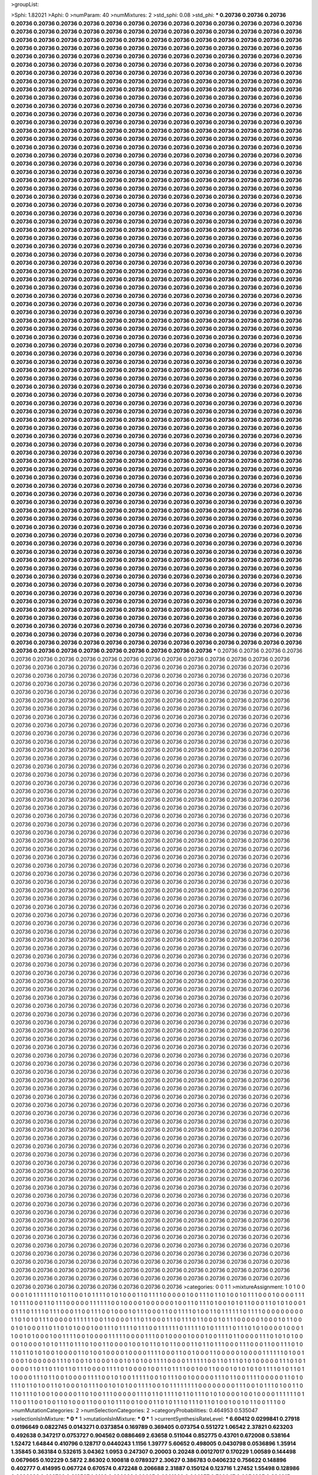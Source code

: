 >groupList:

>Sphi:
1.82021
>Aphi:
0
>numParam:
40
>numMixtures:
2
>std_sphi:
0.08
>std_phi:
***
0.20736 0.20736 0.20736 0.20736 0.20736 0.20736 0.20736 0.20736 0.20736 0.20736
0.20736 0.20736 0.20736 0.20736 0.20736 0.20736 0.20736 0.20736 0.20736 0.20736
0.20736 0.20736 0.20736 0.20736 0.20736 0.20736 0.20736 0.20736 0.20736 0.20736
0.20736 0.20736 0.20736 0.20736 0.20736 0.20736 0.20736 0.20736 0.20736 0.20736
0.20736 0.20736 0.20736 0.20736 0.20736 0.20736 0.20736 0.20736 0.20736 0.20736
0.20736 0.20736 0.20736 0.20736 0.20736 0.20736 0.20736 0.20736 0.20736 0.20736
0.20736 0.20736 0.20736 0.20736 0.20736 0.20736 0.20736 0.20736 0.20736 0.20736
0.20736 0.20736 0.20736 0.20736 0.20736 0.20736 0.20736 0.20736 0.20736 0.20736
0.20736 0.20736 0.20736 0.20736 0.20736 0.20736 0.20736 0.20736 0.20736 0.20736
0.20736 0.20736 0.20736 0.20736 0.20736 0.20736 0.20736 0.20736 0.20736 0.20736
0.20736 0.20736 0.20736 0.20736 0.20736 0.20736 0.20736 0.20736 0.20736 0.20736
0.20736 0.20736 0.20736 0.20736 0.20736 0.20736 0.20736 0.20736 0.20736 0.20736
0.20736 0.20736 0.20736 0.20736 0.20736 0.20736 0.20736 0.20736 0.20736 0.20736
0.20736 0.20736 0.20736 0.20736 0.20736 0.20736 0.20736 0.20736 0.20736 0.20736
0.20736 0.20736 0.20736 0.20736 0.20736 0.20736 0.20736 0.20736 0.20736 0.20736
0.20736 0.20736 0.20736 0.20736 0.20736 0.20736 0.20736 0.20736 0.20736 0.20736
0.20736 0.20736 0.20736 0.20736 0.20736 0.20736 0.20736 0.20736 0.20736 0.20736
0.20736 0.20736 0.20736 0.20736 0.20736 0.20736 0.20736 0.20736 0.20736 0.20736
0.20736 0.20736 0.20736 0.20736 0.20736 0.20736 0.20736 0.20736 0.20736 0.20736
0.20736 0.20736 0.20736 0.20736 0.20736 0.20736 0.20736 0.20736 0.20736 0.20736
0.20736 0.20736 0.20736 0.20736 0.20736 0.20736 0.20736 0.20736 0.20736 0.20736
0.20736 0.20736 0.20736 0.20736 0.20736 0.20736 0.20736 0.20736 0.20736 0.20736
0.20736 0.20736 0.20736 0.20736 0.20736 0.20736 0.20736 0.20736 0.20736 0.20736
0.20736 0.20736 0.20736 0.20736 0.20736 0.20736 0.20736 0.20736 0.20736 0.20736
0.20736 0.20736 0.20736 0.20736 0.20736 0.20736 0.20736 0.20736 0.20736 0.20736
0.20736 0.20736 0.20736 0.20736 0.20736 0.20736 0.20736 0.20736 0.20736 0.20736
0.20736 0.20736 0.20736 0.20736 0.20736 0.20736 0.20736 0.20736 0.20736 0.20736
0.20736 0.20736 0.20736 0.20736 0.20736 0.20736 0.20736 0.20736 0.20736 0.20736
0.20736 0.20736 0.20736 0.20736 0.20736 0.20736 0.20736 0.20736 0.20736 0.20736
0.20736 0.20736 0.20736 0.20736 0.20736 0.20736 0.20736 0.20736 0.20736 0.20736
0.20736 0.20736 0.20736 0.20736 0.20736 0.20736 0.20736 0.20736 0.20736 0.20736
0.20736 0.20736 0.20736 0.20736 0.20736 0.20736 0.20736 0.20736 0.20736 0.20736
0.20736 0.20736 0.20736 0.20736 0.20736 0.20736 0.20736 0.20736 0.20736 0.20736
0.20736 0.20736 0.20736 0.20736 0.20736 0.20736 0.20736 0.20736 0.20736 0.20736
0.20736 0.20736 0.20736 0.20736 0.20736 0.20736 0.20736 0.20736 0.20736 0.20736
0.20736 0.20736 0.20736 0.20736 0.20736 0.20736 0.20736 0.20736 0.20736 0.20736
0.20736 0.20736 0.20736 0.20736 0.20736 0.20736 0.20736 0.20736 0.20736 0.20736
0.20736 0.20736 0.20736 0.20736 0.20736 0.20736 0.20736 0.20736 0.20736 0.20736
0.20736 0.20736 0.20736 0.20736 0.20736 0.20736 0.20736 0.20736 0.20736 0.20736
0.20736 0.20736 0.20736 0.20736 0.20736 0.20736 0.20736 0.20736 0.20736 0.20736
0.20736 0.20736 0.20736 0.20736 0.20736 0.20736 0.20736 0.20736 0.20736 0.20736
0.20736 0.20736 0.20736 0.20736 0.20736 0.20736 0.20736 0.20736 0.20736 0.20736
0.20736 0.20736 0.20736 0.20736 0.20736 0.20736 0.20736 0.20736 0.20736 0.20736
0.20736 0.20736 0.20736 0.20736 0.20736 0.20736 0.20736 0.20736 0.20736 0.20736
0.20736 0.20736 0.20736 0.20736 0.20736 0.20736 0.20736 0.20736 0.20736 0.20736
0.20736 0.20736 0.20736 0.20736 0.20736 0.20736 0.20736 0.20736 0.20736 0.20736
0.20736 0.20736 0.20736 0.20736 0.20736 0.20736 0.20736 0.20736 0.20736 0.20736
0.20736 0.20736 0.20736 0.20736 0.20736 0.20736 0.20736 0.20736 0.20736 0.20736
0.20736 0.20736 0.20736 0.20736 0.20736 0.20736 0.20736 0.20736 0.20736 0.20736
0.20736 0.20736 0.20736 0.20736 0.20736 0.20736 0.20736 0.20736 0.20736 0.20736
0.20736 0.20736 0.20736 0.20736 0.20736 0.20736 0.20736 0.20736 0.20736 0.20736
0.20736 0.20736 0.20736 0.20736 0.20736 0.20736 0.20736 0.20736 0.20736 0.20736
0.20736 0.20736 0.20736 0.20736 0.20736 0.20736 0.20736 0.20736 0.20736 0.20736
0.20736 0.20736 0.20736 0.20736 0.20736 0.20736 0.20736 0.20736 0.20736 0.20736
0.20736 0.20736 0.20736 0.20736 0.20736 0.20736 0.20736 0.20736 0.20736 0.20736
0.20736 0.20736 0.20736 0.20736 0.20736 0.20736 0.20736 0.20736 0.20736 0.20736
0.20736 0.20736 0.20736 0.20736 0.20736 0.20736 0.20736 0.20736 0.20736 0.20736
0.20736 0.20736 0.20736 0.20736 0.20736 0.20736 0.20736 0.20736 0.20736 0.20736
0.20736 0.20736 0.20736 0.20736 0.20736 0.20736 0.20736 0.20736 0.20736 0.20736
0.20736 0.20736 0.20736 0.20736 0.20736 0.20736 0.20736 0.20736 0.20736 0.20736
0.20736 0.20736 0.20736 0.20736 0.20736 0.20736 0.20736 0.20736 0.20736 0.20736
0.20736 0.20736 0.20736 0.20736 0.20736 0.20736 0.20736 0.20736 0.20736 0.20736
0.20736 0.20736 0.20736 0.20736 0.20736 0.20736 0.20736 0.20736 0.20736 0.20736
0.20736 0.20736 0.20736 0.20736 0.20736 0.20736 0.20736 0.20736 0.20736 0.20736
0.20736 0.20736 0.20736 0.20736 0.20736 0.20736 0.20736 0.20736 0.20736 0.20736
0.20736 0.20736 0.20736 0.20736 0.20736 0.20736 0.20736 0.20736 0.20736 0.20736
0.20736 0.20736 0.20736 0.20736 0.20736 0.20736 0.20736 0.20736 0.20736 0.20736
0.20736 0.20736 0.20736 0.20736 0.20736 0.20736 0.20736 0.20736 0.20736 0.20736
0.20736 0.20736 0.20736 0.20736 0.20736 0.20736 0.20736 0.20736 0.20736 0.20736
0.20736 0.20736 0.20736 0.20736 0.20736 0.20736 0.20736 0.20736 0.20736 0.20736
0.20736 0.20736 0.20736 0.20736 0.20736 0.20736 0.20736 0.20736 0.20736 0.20736
0.20736 0.20736 0.20736 0.20736 0.20736 0.20736 0.20736 0.20736 0.20736 0.20736
0.20736 0.20736 0.20736 0.20736 0.20736 0.20736 0.20736 0.20736 0.20736 0.20736
0.20736 0.20736 0.20736 0.20736 0.20736 0.20736 0.20736 0.20736 0.20736 0.20736
0.20736 0.20736 0.20736 0.20736 0.20736 0.20736 0.20736 0.20736 0.20736 0.20736
0.20736 0.20736 0.20736 0.20736 0.20736 0.20736 0.20736 0.20736 0.20736 0.20736
0.20736 0.20736 0.20736 0.20736 0.20736 0.20736 0.20736 0.20736 0.20736 0.20736
0.20736 0.20736 0.20736 0.20736 0.20736 0.20736 0.20736 0.20736 0.20736 0.20736
0.20736 0.20736 0.20736 0.20736 0.20736 0.20736 0.20736 0.20736 0.20736 0.20736
0.20736 0.20736 0.20736 0.20736 0.20736 0.20736 0.20736 0.20736 0.20736 0.20736
0.20736 0.20736 0.20736 0.20736 0.20736 0.20736 0.20736 0.20736 0.20736 0.20736
0.20736 0.20736 0.20736 0.20736 0.20736 0.20736 0.20736 0.20736 0.20736 0.20736
0.20736 0.20736 0.20736 0.20736 0.20736 0.20736 0.20736 0.20736 0.20736 0.20736
0.20736 0.20736 0.20736 0.20736 0.20736 0.20736 0.20736 0.20736 0.20736 0.20736
0.20736 0.20736 0.20736 0.20736 0.20736 0.20736 0.20736 0.20736 0.20736 0.20736
0.20736 0.20736 0.20736 0.20736 0.20736 0.20736 0.20736 0.20736 0.20736 0.20736
0.20736 0.20736 0.20736 0.20736 0.20736 0.20736 0.20736 0.20736 0.20736 0.20736
0.20736 0.20736 0.20736 0.20736 0.20736 0.20736 0.20736 0.20736 0.20736 0.20736
0.20736 0.20736 0.20736 0.20736 0.20736 0.20736 0.20736 0.20736 0.20736 0.20736
0.20736 0.20736 0.20736 0.20736 0.20736 0.20736 0.20736 0.20736 0.20736 0.20736
0.20736 0.20736 0.20736 0.20736 0.20736 0.20736 0.20736 0.20736 0.20736 0.20736
0.20736 0.20736 0.20736 0.20736 0.20736 0.20736 0.20736 0.20736 0.20736 0.20736
0.20736 0.20736 0.20736 0.20736 0.20736 0.20736 0.20736 0.20736 0.20736 0.20736
0.20736 0.20736 0.20736 0.20736 0.20736 0.20736 0.20736 0.20736 0.20736 0.20736
0.20736 0.20736 0.20736 0.20736 0.20736 0.20736 0.20736 0.20736 0.20736 0.20736
0.20736 0.20736 0.20736 0.20736 0.20736 0.20736 0.20736 0.20736 0.20736 0.20736
0.20736 0.20736 0.20736 0.20736 0.20736 0.20736 0.20736 0.20736 0.20736 0.20736
0.20736 0.20736 0.20736 0.20736 0.20736 0.20736 0.20736 0.20736 0.20736 0.20736
0.20736 0.20736 0.20736 0.20736 0.20736 0.20736 0.20736 0.20736 0.20736 0.20736
0.20736 0.20736 0.20736 0.20736 0.20736 0.20736 0.20736 0.20736 0.20736 0.20736
***
0.20736 0.20736 0.20736 0.20736 0.20736 0.20736 0.20736 0.20736 0.20736 0.20736
0.20736 0.20736 0.20736 0.20736 0.20736 0.20736 0.20736 0.20736 0.20736 0.20736
0.20736 0.20736 0.20736 0.20736 0.20736 0.20736 0.20736 0.20736 0.20736 0.20736
0.20736 0.20736 0.20736 0.20736 0.20736 0.20736 0.20736 0.20736 0.20736 0.20736
0.20736 0.20736 0.20736 0.20736 0.20736 0.20736 0.20736 0.20736 0.20736 0.20736
0.20736 0.20736 0.20736 0.20736 0.20736 0.20736 0.20736 0.20736 0.20736 0.20736
0.20736 0.20736 0.20736 0.20736 0.20736 0.20736 0.20736 0.20736 0.20736 0.20736
0.20736 0.20736 0.20736 0.20736 0.20736 0.20736 0.20736 0.20736 0.20736 0.20736
0.20736 0.20736 0.20736 0.20736 0.20736 0.20736 0.20736 0.20736 0.20736 0.20736
0.20736 0.20736 0.20736 0.20736 0.20736 0.20736 0.20736 0.20736 0.20736 0.20736
0.20736 0.20736 0.20736 0.20736 0.20736 0.20736 0.20736 0.20736 0.20736 0.20736
0.20736 0.20736 0.20736 0.20736 0.20736 0.20736 0.20736 0.20736 0.20736 0.20736
0.20736 0.20736 0.20736 0.20736 0.20736 0.20736 0.20736 0.20736 0.20736 0.20736
0.20736 0.20736 0.20736 0.20736 0.20736 0.20736 0.20736 0.20736 0.20736 0.20736
0.20736 0.20736 0.20736 0.20736 0.20736 0.20736 0.20736 0.20736 0.20736 0.20736
0.20736 0.20736 0.20736 0.20736 0.20736 0.20736 0.20736 0.20736 0.20736 0.20736
0.20736 0.20736 0.20736 0.20736 0.20736 0.20736 0.20736 0.20736 0.20736 0.20736
0.20736 0.20736 0.20736 0.20736 0.20736 0.20736 0.20736 0.20736 0.20736 0.20736
0.20736 0.20736 0.20736 0.20736 0.20736 0.20736 0.20736 0.20736 0.20736 0.20736
0.20736 0.20736 0.20736 0.20736 0.20736 0.20736 0.20736 0.20736 0.20736 0.20736
0.20736 0.20736 0.20736 0.20736 0.20736 0.20736 0.20736 0.20736 0.20736 0.20736
0.20736 0.20736 0.20736 0.20736 0.20736 0.20736 0.20736 0.20736 0.20736 0.20736
0.20736 0.20736 0.20736 0.20736 0.20736 0.20736 0.20736 0.20736 0.20736 0.20736
0.20736 0.20736 0.20736 0.20736 0.20736 0.20736 0.20736 0.20736 0.20736 0.20736
0.20736 0.20736 0.20736 0.20736 0.20736 0.20736 0.20736 0.20736 0.20736 0.20736
0.20736 0.20736 0.20736 0.20736 0.20736 0.20736 0.20736 0.20736 0.20736 0.20736
0.20736 0.20736 0.20736 0.20736 0.20736 0.20736 0.20736 0.20736 0.20736 0.20736
0.20736 0.20736 0.20736 0.20736 0.20736 0.20736 0.20736 0.20736 0.20736 0.20736
0.20736 0.20736 0.20736 0.20736 0.20736 0.20736 0.20736 0.20736 0.20736 0.20736
0.20736 0.20736 0.20736 0.20736 0.20736 0.20736 0.20736 0.20736 0.20736 0.20736
0.20736 0.20736 0.20736 0.20736 0.20736 0.20736 0.20736 0.20736 0.20736 0.20736
0.20736 0.20736 0.20736 0.20736 0.20736 0.20736 0.20736 0.20736 0.20736 0.20736
0.20736 0.20736 0.20736 0.20736 0.20736 0.20736 0.20736 0.20736 0.20736 0.20736
0.20736 0.20736 0.20736 0.20736 0.20736 0.20736 0.20736 0.20736 0.20736 0.20736
0.20736 0.20736 0.20736 0.20736 0.20736 0.20736 0.20736 0.20736 0.20736 0.20736
0.20736 0.20736 0.20736 0.20736 0.20736 0.20736 0.20736 0.20736 0.20736 0.20736
0.20736 0.20736 0.20736 0.20736 0.20736 0.20736 0.20736 0.20736 0.20736 0.20736
0.20736 0.20736 0.20736 0.20736 0.20736 0.20736 0.20736 0.20736 0.20736 0.20736
0.20736 0.20736 0.20736 0.20736 0.20736 0.20736 0.20736 0.20736 0.20736 0.20736
0.20736 0.20736 0.20736 0.20736 0.20736 0.20736 0.20736 0.20736 0.20736 0.20736
0.20736 0.20736 0.20736 0.20736 0.20736 0.20736 0.20736 0.20736 0.20736 0.20736
0.20736 0.20736 0.20736 0.20736 0.20736 0.20736 0.20736 0.20736 0.20736 0.20736
0.20736 0.20736 0.20736 0.20736 0.20736 0.20736 0.20736 0.20736 0.20736 0.20736
0.20736 0.20736 0.20736 0.20736 0.20736 0.20736 0.20736 0.20736 0.20736 0.20736
0.20736 0.20736 0.20736 0.20736 0.20736 0.20736 0.20736 0.20736 0.20736 0.20736
0.20736 0.20736 0.20736 0.20736 0.20736 0.20736 0.20736 0.20736 0.20736 0.20736
0.20736 0.20736 0.20736 0.20736 0.20736 0.20736 0.20736 0.20736 0.20736 0.20736
0.20736 0.20736 0.20736 0.20736 0.20736 0.20736 0.20736 0.20736 0.20736 0.20736
0.20736 0.20736 0.20736 0.20736 0.20736 0.20736 0.20736 0.20736 0.20736 0.20736
0.20736 0.20736 0.20736 0.20736 0.20736 0.20736 0.20736 0.20736 0.20736 0.20736
0.20736 0.20736 0.20736 0.20736 0.20736 0.20736 0.20736 0.20736 0.20736 0.20736
0.20736 0.20736 0.20736 0.20736 0.20736 0.20736 0.20736 0.20736 0.20736 0.20736
0.20736 0.20736 0.20736 0.20736 0.20736 0.20736 0.20736 0.20736 0.20736 0.20736
0.20736 0.20736 0.20736 0.20736 0.20736 0.20736 0.20736 0.20736 0.20736 0.20736
0.20736 0.20736 0.20736 0.20736 0.20736 0.20736 0.20736 0.20736 0.20736 0.20736
0.20736 0.20736 0.20736 0.20736 0.20736 0.20736 0.20736 0.20736 0.20736 0.20736
0.20736 0.20736 0.20736 0.20736 0.20736 0.20736 0.20736 0.20736 0.20736 0.20736
0.20736 0.20736 0.20736 0.20736 0.20736 0.20736 0.20736 0.20736 0.20736 0.20736
0.20736 0.20736 0.20736 0.20736 0.20736 0.20736 0.20736 0.20736 0.20736 0.20736
0.20736 0.20736 0.20736 0.20736 0.20736 0.20736 0.20736 0.20736 0.20736 0.20736
0.20736 0.20736 0.20736 0.20736 0.20736 0.20736 0.20736 0.20736 0.20736 0.20736
0.20736 0.20736 0.20736 0.20736 0.20736 0.20736 0.20736 0.20736 0.20736 0.20736
0.20736 0.20736 0.20736 0.20736 0.20736 0.20736 0.20736 0.20736 0.20736 0.20736
0.20736 0.20736 0.20736 0.20736 0.20736 0.20736 0.20736 0.20736 0.20736 0.20736
0.20736 0.20736 0.20736 0.20736 0.20736 0.20736 0.20736 0.20736 0.20736 0.20736
0.20736 0.20736 0.20736 0.20736 0.20736 0.20736 0.20736 0.20736 0.20736 0.20736
0.20736 0.20736 0.20736 0.20736 0.20736 0.20736 0.20736 0.20736 0.20736 0.20736
0.20736 0.20736 0.20736 0.20736 0.20736 0.20736 0.20736 0.20736 0.20736 0.20736
0.20736 0.20736 0.20736 0.20736 0.20736 0.20736 0.20736 0.20736 0.20736 0.20736
0.20736 0.20736 0.20736 0.20736 0.20736 0.20736 0.20736 0.20736 0.20736 0.20736
0.20736 0.20736 0.20736 0.20736 0.20736 0.20736 0.20736 0.20736 0.20736 0.20736
0.20736 0.20736 0.20736 0.20736 0.20736 0.20736 0.20736 0.20736 0.20736 0.20736
0.20736 0.20736 0.20736 0.20736 0.20736 0.20736 0.20736 0.20736 0.20736 0.20736
0.20736 0.20736 0.20736 0.20736 0.20736 0.20736 0.20736 0.20736 0.20736 0.20736
0.20736 0.20736 0.20736 0.20736 0.20736 0.20736 0.20736 0.20736 0.20736 0.20736
0.20736 0.20736 0.20736 0.20736 0.20736 0.20736 0.20736 0.20736 0.20736 0.20736
0.20736 0.20736 0.20736 0.20736 0.20736 0.20736 0.20736 0.20736 0.20736 0.20736
0.20736 0.20736 0.20736 0.20736 0.20736 0.20736 0.20736 0.20736 0.20736 0.20736
0.20736 0.20736 0.20736 0.20736 0.20736 0.20736 0.20736 0.20736 0.20736 0.20736
0.20736 0.20736 0.20736 0.20736 0.20736 0.20736 0.20736 0.20736 0.20736 0.20736
0.20736 0.20736 0.20736 0.20736 0.20736 0.20736 0.20736 0.20736 0.20736 0.20736
0.20736 0.20736 0.20736 0.20736 0.20736 0.20736 0.20736 0.20736 0.20736 0.20736
0.20736 0.20736 0.20736 0.20736 0.20736 0.20736 0.20736 0.20736 0.20736 0.20736
0.20736 0.20736 0.20736 0.20736 0.20736 0.20736 0.20736 0.20736 0.20736 0.20736
0.20736 0.20736 0.20736 0.20736 0.20736 0.20736 0.20736 0.20736 0.20736 0.20736
0.20736 0.20736 0.20736 0.20736 0.20736 0.20736 0.20736 0.20736 0.20736 0.20736
0.20736 0.20736 0.20736 0.20736 0.20736 0.20736 0.20736 0.20736 0.20736 0.20736
0.20736 0.20736 0.20736 0.20736 0.20736 0.20736 0.20736 0.20736 0.20736 0.20736
0.20736 0.20736 0.20736 0.20736 0.20736 0.20736 0.20736 0.20736 0.20736 0.20736
0.20736 0.20736 0.20736 0.20736 0.20736 0.20736 0.20736 0.20736 0.20736 0.20736
0.20736 0.20736 0.20736 0.20736 0.20736 0.20736 0.20736 0.20736 0.20736 0.20736
0.20736 0.20736 0.20736 0.20736 0.20736 0.20736 0.20736 0.20736 0.20736 0.20736
0.20736 0.20736 0.20736 0.20736 0.20736 0.20736 0.20736 0.20736 0.20736 0.20736
0.20736 0.20736 0.20736 0.20736 0.20736 0.20736 0.20736 0.20736 0.20736 0.20736
0.20736 0.20736 0.20736 0.20736 0.20736 0.20736 0.20736 0.20736 0.20736 0.20736
0.20736 0.20736 0.20736 0.20736 0.20736 0.20736 0.20736 0.20736 0.20736 0.20736
0.20736 0.20736 0.20736 0.20736 0.20736 0.20736 0.20736 0.20736 0.20736 0.20736
0.20736 0.20736 0.20736 0.20736 0.20736 0.20736 0.20736 0.20736 0.20736 0.20736
0.20736 0.20736 0.20736 0.20736 0.20736 0.20736 0.20736 0.20736 0.20736 0.20736
0.20736 0.20736 0.20736 0.20736 0.20736 0.20736 0.20736 0.20736 0.20736 0.20736
>categories:
0 0
1 1
>mixtureAssignment:
1 0 1 0 0 0 0 0 1 0 1 1 1 1 1 1 0 1 0 1 1 0 0 1 0 1 1 1 1 0 1 0 1 0 0 0 1 1 0 1 1 1 1 0 0 0 0 0 1 0
0 1 1 1 0 1 1 0 1 0 0 1 0 1 1 1 0 0 0 1 0 0 0 0 1 1 1 1 0 1 1 1 0 0 0 1 1 0 1 1 1 0 0 0 0 0 1 1 1 1
1 1 0 0 1 0 0 0 0 1 0 0 0 0 0 0 1 0 0 1 1 0 1 1 1 0 1 0 0 1 0 1 0 1 1 0 0 0 1 1 0 1 0 1 0 0 0 1 0 1
1 1 0 1 1 1 1 0 1 1 1 0 0 0 1 1 0 0 1 1 1 0 0 1 0 0 0 1 0 1 1 1 0 0 0 1 1 0 0 1 1 1 1 0 1 0 0 1 1 0
1 1 1 1 1 1 0 1 1 1 1 0 0 0 0 0 0 0 0 0 1 1 0 1 0 1 0 1 1 1 0 0 0 0 0 1 1 1 1 1 1 0 0 1 1 0 0 0 0 1
1 1 0 1 1 0 0 0 1 1 1 0 1 1 1 0 1 1 0 0 0 1 0 1 1 1 0 0 0 0 0 1 0 0 0 1 0 1 1 0 0 0 1 0 1 0 0 0 1 1
0 1 1 0 1 0 1 0 0 0 1 0 0 1 1 1 0 1 1 1 1 0 1 1 1 0 0 1 1 1 1 1 1 0 1 1 1 1 1 0 1 0 1 1 1 1 1 0 1 1
1 0 1 0 1 0 0 0 0 1 0 0 0 1 1 0 0 1 0 1 0 0 0 1 0 0 1 1 1 1 0 0 1 0 0 0 0 1 1 1 1 1 0 0 0 0 1 1 1 0
0 1 0 0 0 0 1 0 0 0 1 0 0 1 1 1 0 1 1 0 0 0 0 1 1 1 0 1 0 1 0 1 0 0 0 0 1 0 0 0 0 1 0 1 0 1 1 1 0 1
1 1 0 1 0 0 1 1 0 0 0 0 1 0 0 1 0 1 1 0 1 0 1 1 0 0 0 1 1 0 1 1 0 1 1 1 0 0 0 1 1 1 0 0 0 1 1 0 0 1
1 1 0 1 0 1 1 0 1 1 0 1 0 1 0 0 1 0 0 0 0 1 1 0 1 0 0 1 0 0 0 0 1 0 0 0 0 1 1 1 1 0 0 0 1 1 0 0 1 0
0 0 1 1 0 0 0 0 0 1 0 0 0 0 1 1 1 1 1 1 0 1 0 0 1 0 0 0 1 0 0 0 0 0 0 1 1 1 0 1 0 0 1 0 1 0 0 0 1 0
0 1 0 1 0 1 0 0 1 1 1 1 0 0 0 0 1 1 1 1 1 1 0 0 1 1 0 1 1 1 0 1 0 1 0 0 0 0 0 1 1 1 0 1 0 1 0 0 0 0
1 1 0 1 1 0 1 1 0 1 1 0 1 1 1 0 0 0 0 1 1 1 1 0 1 0 0 0 0 1 0 0 1 1 0 1 1 1 1 0 0 1 0 0 1 1 0 0 0 1
0 1 0 1 0 1 0 1 1 1 1 0 1 0 1 1 0 1 1 0 0 0 0 1 1 1 0 1 1 0 0 1 0 0 0 0 1 1 1 1 0 0 1 0 1 0 0 1 1 1
1 1 0 0 1 0 1 1 1 0 0 1 0 0 0 0 0 1 1 1 0 1 1 0 0 1 1 1 1 0 0 0 0 0 1 1 0 1 0 1 1 1 0 1 1 0 1 0 0 1
1 0 1 0 0 0 1 0 1 1 1 0 0 1 0 1 0 1 0 0 1 1 1 1 0 0 1 0 1 1 1 1 1 1 1 1 0 0 0 0 0 0 0 0 1 1 1 0 0 1
0 1 1 1 0 1 0 0 1 1 0 1 1 0 1 1 1 0 1 0 0 1 0 0 0 0 0 1 1 0 1 0 0 1 1 1 0 0 0 0 0 1 1 1 0 1 1 0 1 1
1 1 0 1 1 0 1 1 1 0 1 0 1 0 0 0 0 1 0 0 1 0 0 0 0 1 1 1 1 1 1 0 1 1 1 0 0 1 1 0 0 1 0 0 1 1 0 1 0 0
0 1 1 0 0 0 1 0 1 1 1 0 0 1 0 0 0 1 1 0 1 0 1 1 1 0 1 1 1 0 1 1 0 1 0 0 1 0 0 1 0 1 1 0 0 1 1 1 0 0
>numMutationCategories:
2
>numSelectionCategories:
2
>categoryProbabilities:
0.464953 0.535047 
>selectionIsInMixture:
***
0 
***
1 
>mutationIsInMixture:
***
0 
***
1 
>currentSynthesisRateLevel:
***
6.60412 0.0299841 0.27918 0.0196649 0.0822745 0.0143271 0.0373854 0.169789 0.369405 0.073754
0.551272 1.06542 2.37821 0.623203 0.492638 0.347217 0.0753727 0.904562 0.0886469 2.63658
0.511044 0.852775 0.43701 0.672008 0.538164 1.52472 1.64844 0.410796 0.128717 0.0440243
1.1156 1.39777 5.60652 0.498005 0.0430798 0.0536896 1.35914 1.35845 0.363184 0.532615
3.04362 1.0953 0.247307 0.20003 0.20248 0.00127017 0.170229 1.00589 0.144498 0.0679665
0.102229 0.5872 2.86302 0.100818 0.0789327 2.30627 0.386783 0.0406232 0.756622 0.148896
0.402777 0.414995 0.067724 0.670574 0.472248 0.206688 2.31887 0.150124 0.123716 1.27452
1.55498 0.128986 0.0298928 0.639709 0.218537 1.9103 0.686038 1.99665 0.0861399 0.644257
0.720047 0.0954885 0.334015 0.238294 0.324332 0.130031 1.70454 0.215226 0.490105 0.502931
1.12301 0.6709 0.277564 0.0210629 0.0280101 0.269251 0.10175 4.18169 0.231826 0.860504
0.544504 0.389432 0.219352 0.0366767 0.250927 0.190845 0.124143 0.216653 0.255855 4.50241
0.0897322 0.0591728 0.00602959 2.04764 0.278496 0.0213582 0.86048 0.102754 0.140829 0.3306
0.340112 0.66287 0.883015 0.58666 0.507986 0.65613 0.0444548 0.859952 0.12252 0.295758
0.0852153 0.359541 0.285946 1.62312 5.75628 0.0863458 0.0688764 0.0400442 13.4713 0.351796
0.162974 0.588872 0.225745 0.252014 0.00963051 0.256022 0.110016 0.954956 0.0376516 0.808093
0.281234 0.473381 0.0322394 0.871297 0.192327 0.0156493 1.36139 4.64797 0.28201 14.6888
0.505008 0.192268 0.446144 0.034725 1.32691 0.14035 0.561678 0.29894 0.662917 2.43786
0.0899238 0.201356 0.447677 0.0289706 0.0558184 1.00352 0.125351 16.352 0.033005 0.656759
1.64104 1.90259 0.201199 0.0375049 0.0869118 5.87518 0.10441 0.00770171 0.195816 3.46515
1.06503 0.129047 3.08151 0.180801 1.07853 0.0995528 0.0244847 0.694691 1.83421 0.0535265
2.8927 1.87125 0.187003 6.67034 6.72818 1.67744 0.0426237 0.573495 3.79139 1.74125
0.522844 0.0316921 0.0687583 0.329263 0.110423 0.184111 0.451477 0.0274299 0.151556 2.98666
0.439709 3.56632 0.130708 0.130738 0.0653191 0.987193 0.112974 2.56949 2.68999 0.772889
0.072412 0.0962904 0.290446 0.0574205 0.448072 3.00298 2.00684 0.484949 6.55315 0.32552
1.54315 0.183122 0.213248 0.2572 3.95211 0.168205 0.0513899 0.0120015 1.77411 0.920391
0.655808 0.116171 0.070347 0.0355765 0.268957 0.0368518 0.162531 0.277372 0.243835 2.9252
1.357 0.291305 0.938514 0.617429 0.0572534 0.297742 0.982388 3.15837 0.10893 0.0942422
0.32586 0.343835 0.0292091 0.326599 1.14517 7.6258 0.0927234 3.66036 0.0196423 0.346027
0.0809883 0.358418 0.0510546 0.164866 0.5828 0.608132 0.543775 0.0236369 3.07627 0.835025
0.0167505 0.0942625 10.501 0.238199 0.511096 0.389588 1.82726 1.2772 0.688442 0.135269
0.463911 0.504298 10.0268 0.0902286 0.951421 0.0118221 0.659324 0.164853 0.0200842 0.0669527
0.211374 0.0918672 1.33331 0.660685 0.958202 0.378238 0.120518 0.402043 0.31627 0.348419
0.956116 0.145201 0.0452834 2.80084 1.7138 1.28941 0.845641 2.93503 2.7464 0.430258
0.776281 0.0858134 1.63491 0.0508786 2.97568 2.59083 1.13556 0.3894 1.99438 0.130016
0.0676969 1.38893 0.108122 0.257844 4.32451 0.266579 0.0225152 0.0763849 3.62316 0.0854446
0.221609 0.10133 6.5018 0.154986 0.564396 0.283506 0.0481014 1.29643 1.12079 0.225243
0.0391062 0.127159 0.0789703 0.259526 0.177406 0.115736 0.126804 0.119715 0.0408552 0.184889
1.27912 0.547224 0.257578 0.653662 0.164545 0.0959209 0.201574 0.251043 0.128909 1.19488
0.0613338 0.0986598 11.8157 0.0914595 0.0423719 0.155385 0.134032 0.32161 0.748005 2.80499
0.0326157 0.668334 0.0561632 0.0158782 0.330745 0.294269 0.239445 0.407826 0.4616 0.0643982
0.0853488 1.83579 0.900907 0.0245782 0.0872567 0.158649 2.17162 0.165993 0.0378788 0.60334
1.61975 0.0479713 0.155988 1.5067 0.7342 0.295015 0.0192449 0.0897958 0.721946 0.589394
0.0927333 0.049901 0.712107 0.628999 0.656043 0.196494 0.0543282 0.897408 0.0299729 0.787737
0.542918 0.0739899 0.0268002 0.0607422 0.0575142 0.0771086 0.0778563 0.543771 0.571066 0.0198448
0.208994 0.284014 0.0638105 3.65417 0.0430956 0.194915 0.246676 1.27652 0.308416 0.67749
29.187 0.165918 0.0294792 0.500646 0.0265577 0.971638 0.0406538 0.429149 0.609873 0.134485
0.0201146 0.0556403 0.428143 0.254061 0.555569 0.551262 0.341564 0.397212 5.80909 0.861932
0.27816 0.418229 0.342758 0.169367 1.65416 0.180502 0.271438 0.273629 8.65783 0.129294
0.560527 1.30258 0.632386 5.06485 0.228968 0.303394 0.48232 2.55708 0.0581263 0.155593
0.120226 0.171158 0.170541 0.10014 0.0968027 1.86069 0.257327 0.0466495 0.304936 4.60587
0.440484 0.0977569 0.41611 1.43738 0.0510345 8.58996 2.07373 1.986 0.252178 0.220846
0.429185 0.139934 0.103933 0.714797 0.159401 0.57028 3.31176 0.209923 0.074416 0.137667
0.1328 1.23796 4.01857 0.463053 0.206064 0.462864 0.231808 0.0570127 0.7076 0.115856
0.0539303 0.0635327 11.1856 0.127735 0.0189788 0.618376 0.108499 37.9483 3.92158 1.20977
0.410848 0.320857 0.0605105 0.322893 0.502179 0.849915 0.0557329 0.0395174 1.51754 0.0304398
0.0551113 0.194186 4.18565 1.14143 0.073268 0.189283 1.23782 0.115 0.0523816 0.319093
0.306774 0.0359453 0.0481343 0.0222306 0.110632 0.840373 0.137848 0.386471 0.752941 2.20306
0.0561701 0.231964 0.212358 0.685623 0.163409 0.0306667 0.30063 0.900869 2.1063 0.339662
0.0251659 0.747472 0.19319 0.343081 0.00738602 0.0870596 0.0821894 0.173437 2.81237 0.204374
0.415814 0.0361053 9.9793 0.113636 0.0820514 0.417917 0.252269 0.180374 0.212421 0.325839
0.270376 4.21243 0.167448 2.97779 0.317887 13.0663 0.0572436 1.48095 0.2512 0.261198
0.508315 1.80563 0.391154 0.210424 0.0789536 0.0775608 0.24457 1.11756 0.0757601 0.406917
0.149227 1.98502 0.042315 0.31884 0.218894 0.368859 0.0477376 5.22322 1.887 2.11656
0.0395838 0.273181 0.0856878 5.40144 0.0242459 0.0711982 0.181186 1.21573 0.644104 0.515847
0.456263 0.140195 0.0138049 0.539132 0.568327 0.174868 0.0723328 0.0100833 0.0068561 0.0422315
0.24717 0.620333 0.165262 7.76947 2.79992 0.161795 0.905724 0.152894 0.175394 0.122185
0.245629 0.126842 0.6439 0.0451589 0.83778 0.0358798 0.028737 0.00598995 0.222154 9.9187
0.817416 10.3509 0.359812 0.00306095 2.06146 0.099415 0.0532169 0.241188 0.189653 0.665534
0.0269094 0.303994 8.03995 2.3319 0.0359778 0.622203 0.317743 1.36742 0.329206 0.0595786
0.0865295 0.553654 0.0147197 0.154356 2.89815 0.648957 1.13768 0.637316 0.0428672 0.494871
0.539835 0.298818 0.819393 0.447934 0.102219 0.472943 0.223115 0.647548 4.5289 0.814496
1.00911 0.359581 0.266865 0.0470064 1.01081 0.251217 0.410382 0.909054 0.340565 0.56935
0.0207835 0.740284 0.329419 1.1266 0.985114 2.19757 0.00673796 0.830365 1.50379 0.155202
0.168828 0.884564 0.0247859 0.803157 0.14165 0.0987768 0.731171 1.04641 0.164299 0.678148
0.244489 0.41632 0.626972 0.0355499 1.9037 0.0230581 0.271628 0.0914619 1.11935 1.54916
0.737311 0.225672 0.181318 0.0208925 5.64818 0.126422 1.08836 10.3843 0.483748 0.205735
0.940037 0.973818 0.07496 0.337638 0.0792989 0.387026 0.172336 1.39585 6.91298 38.0178
0.533612 2.21719 0.603519 0.477368 0.301203 0.143869 1.394 0.462251 0.370794 0.0498014
0.0448098 0.134939 0.59629 0.197588 0.092963 0.204741 0.0446596 1.19234 0.0216784 0.795167
0.103859 0.577621 0.395976 0.502975 7.98554 1.8883 0.20492 0.026035 0.0721968 1.64065
0.254807 1.06351 14.9308 0.112179 0.485335 0.481463 0.187593 0.0144018 10.0424 0.140915
0.105782 0.0086101 0.270337 0.408398 0.1658 4.49798 0.0543217 3.69081 0.0213924 0.127959
1.37753 0.099846 0.0308116 3.85936 0.0648862 0.0194546 0.888791 0.258304 0.294013 0.271067
2.75151 0.0974028 0.193196 5.4756 0.279016 1.2686 0.0862998 0.0315845 0.659437 0.0830919
1.45836 0.17724 0.0115172 0.111666 0.171811 0.118741 0.184966 0.0312149 1.32045 0.0183493
0.0325323 0.604459 1.05975 0.220377 0.0777824 1.20443 0.172901 0.0389144 0.950926 1.32061
0.261412 2.096 13.1632 0.0702034 0.400392 0.318093 2.03826 0.269048 0.152901 0.0832576
0.0751309 2.5373 0.0148462 0.260478 0.20581 0.153549 0.0993644 1.26112 1.26233 0.337897
4.01007 0.0259345 0.0500167 0.253341 0.0572669 0.863564 0.398732 0.561207 0.139866 0.0473121
0.201906 3.64979 0.45943 3.25136 0.584362 1.37893 1.67003 0.0229171 0.0946284 0.423506
5.48031 0.140745 0.414089 0.021263 0.338278 0.0547816 1.41477 0.252238 0.795229 0.236042
4.49848 1.57541 0.667778 0.0337952 0.433998 0.291684 0.611301 0.551053 0.0596312 0.150507
1.0514 0.117449 0.035514 0.324193 1.50555 0.071429 0.40355 0.316 0.749187 0.755046
6.22771 2.57532 9.15811 2.1165 4.43583 0.0148405 0.487828 0.239445 2.74521 0.437384
3.00612 0.402608 0.0514006 0.180904 0.303113 0.654215 0.0738134 0.300161 0.00537615 0.0177045
0.0650165 2.04865 0.235953 0.0247196 0.0845727 0.727722 1.20547 0.138151 0.546764 1.5354
0.246239 0.0573442 0.184822 0.509513 0.0459695 0.683264 0.462092 10.2205 0.627036 0.139551
1.41947 0.223111 0.36787 2.48354 1.16524 0.0557714 0.539272 0.785036 0.981841 0.125029
7.36901 0.4587 0.103778 0.391197 0.718037 0.0307444 0.207605 0.199643 0.00693747 0.259918
0.102127 0.712234 0.112272 0.0211843 0.0269381 0.643538 0.300788 0.454384 0.0471037 0.0123172
***
0.107208 0.748605 0.0440294 0.66617 13.2891 0.894524 2.24684 0.247004 0.0273826 3.66645
0.2764 0.0422401 0.0126533 0.163548 0.152509 0.260978 1.52116 0.015975 15.583 0.237802
0.256009 0.160115 1.49241 0.0790316 1.11503 0.0289017 0.00839439 0.768656 0.0513892 0.879646
0.745284 1.18859 1.90945 0.764506 0.06988 0.695731 0.164317 0.0245049 2.72312 0.0807693
0.300877 0.0446036 0.387354 0.890578 0.57683 0.0184669 1.04548 3.17984 0.0186048 1.84177
0.0419375 0.0304502 2.14723 0.40321 0.143383 0.712271 0.977451 0.0824309 0.52153 1.54923
0.470071 0.397338 0.345961 0.0243215 0.138524 0.106323 3.99442 3.34377 0.904565 0.0875843
1.38382 0.843671 3.99269 0.594713 0.217437 0.145716 0.0666178 0.221657 6.14437 0.342528
0.0903942 0.067768 11.8316 7.30968 0.372104 0.100191 0.111802 0.405462 0.390595 0.0655856
0.0165122 4.02355 0.716889 0.813148 0.579283 7.07774 0.449115 1.85595 0.188331 0.571662
0.0743422 0.0906767 0.661915 0.658975 0.344081 1.08491 2.82069 0.296577 0.225574 0.0141142
0.490067 0.199279 1.00715 1.4798 0.901297 5.33461 0.119598 0.40492 5.72556 0.0571749
0.0250513 0.518937 0.357832 0.0673553 0.077837 0.275108 0.0242786 1.15286 0.512116 0.0587137
0.285489 0.00696703 1.41252 0.0546225 0.172325 0.102433 3.25137 1.69248 0.192029 0.641352
1.40782 0.0562327 0.224318 0.133853 1.63339 0.453303 1.52477 0.136502 0.195594 0.0580483
0.0295013 0.355472 0.0746401 0.409196 0.0606436 0.0413343 0.551675 7.67233 0.0212848 1.48491
0.325051 0.766076 0.939261 4.07457 0.286867 0.139493 1.50112 0.352377 0.138353 0.201188
0.149929 2.67685 18.2745 0.037188 0.389738 0.364035 0.448703 0.441997 0.18545 0.0420129
0.797293 0.00690285 0.468403 0.142443 0.606499 2.2633 0.0908633 0.022361 5.74704 0.711187
1.636 0.139627 0.323458 8.82657 0.285539 1.00618 0.141044 0.266274 0.132549 0.133809
0.257831 0.0936461 0.106442 0.0987574 0.318692 0.0374587 2.90302 0.479104 0.651967 0.13506
0.182883 0.244321 1.71314 2.1155 0.613192 2.50271 1.19276 1.18131 0.334725 1.96468
0.0136804 0.00772688 0.321875 0.0400082 0.392408 0.39574 1.44574 0.0359534 0.493198 0.129454
1.6183 0.0827805 0.948514 0.0341673 0.224164 0.153279 0.963083 0.118142 0.0252255 0.116207
1.83772 0.715041 0.601174 0.169541 0.0987601 0.116409 0.227749 0.24463 2.63562 0.331474
0.735411 0.042009 0.235253 0.0327367 0.119805 0.251396 1.03938 0.886094 0.0664997 0.0366275
0.766797 0.246431 0.482691 0.0642474 0.14853 0.370932 0.787479 0.11218 0.163314 0.645528
0.891681 0.0736253 0.0490413 0.292723 0.719974 0.0102484 1.25784 3.92203 0.0412424 1.44189
0.609986 0.024986 0.687496 0.216941 3.04288 0.596045 2.30726 0.0213587 0.236029 2.17021
0.0557535 0.251159 0.178545 0.284477 0.537518 1.20196 7.57715 8.0172 0.0820748 0.0928524
0.216211 0.406755 1.03272 0.564632 1.63996 1.30492 0.749799 1.23405 0.08863 1.63864
0.676675 0.0503229 5.11003 0.271186 0.553744 0.0544626 0.221329 1.05228 0.0873979 0.0923055
0.10905 0.206437 0.218372 0.634175 0.0413877 3.6219 3.69575 0.0940669 0.121725 0.0667428
0.11578 0.0458442 0.581408 0.287353 0.830587 1.79715 0.114598 0.0245645 0.516489 0.352455
0.0366463 2.02113 0.0350275 0.0615227 1.50179 0.0715945 0.00907535 0.222023 0.11105 0.0577851
0.0789312 2.11074 0.0211196 0.0994845 0.0684952 1.2537 0.445672 11.3148 2.34736 0.0494608
0.544146 0.121867 0.352034 0.0914307 0.0102418 6.0329 0.166296 0.0203702 1.16103 0.0803578
10.6312 1.52512 1.90388 0.151547 0.289118 0.0940415 0.125249 0.300815 0.0401354 0.273352
0.457927 2.17594 0.230955 0.123792 0.102211 1.45764 0.60885 0.188534 0.414437 0.152768
0.00795458 0.0626737 0.0712794 0.281277 2.58255 4.26844 0.191198 0.228271 0.292839 0.0197773
0.278154 0.0278172 0.750557 1.78038 1.68578 0.769928 0.1768 0.332957 0.366897 0.48559
0.918607 0.23452 0.372942 0.0433479 0.0527837 0.807045 0.254908 0.0663116 0.223889 0.556517
0.874147 0.0880054 1.2062 0.294919 0.368631 0.090618 0.531019 0.0230168 0.901811 0.147098
2.21599 0.0332576 0.849646 1.42094 3.62693 2.18115 0.00563163 0.831993 14.002 0.765711
1.8765 0.0440422 0.416833 0.0877849 0.209201 0.0501855 0.00396029 0.0464602 8.11324 1.02353
0.107497 0.0366464 0.152381 0.243318 0.0312148 1.25107 0.0629016 0.0127186 2.109 5.07593
1.16628 1.5368 0.244037 0.453405 0.843663 0.0554882 0.678683 0.906462 0.609948 2.55867
0.127354 1.32197 0.0183831 0.0670061 1.85334 0.883978 2.92099 0.222449 0.0665064 2.98082
0.00628749 0.646184 2.07546 1.12475 0.259617 0.0492285 7.96309 0.421821 2.12923 0.402228
0.051809 0.18735 0.621344 0.366989 0.367312 0.0584738 0.12185 2.55927 2.13089 0.0346684
2.36679 0.0370935 0.649059 0.711846 0.114339 0.073258 0.0879845 2.84714 0.00241734 0.0528457
0.729499 0.0532392 0.250568 0.121489 3.62503 2.39112 1.66138 0.936925 0.0979832 0.533341
0.331753 0.836461 0.142144 3.29061 0.0233428 0.032494 0.207179 0.080905 4.1435 0.240784
0.628419 1.01259 0.0585559 0.120531 5.44216 10.6404 0.821642 0.0142537 0.234798 0.222824
0.0663095 1.42627 1.36511 1.12291 0.0488794 0.14502 7.05421 0.203258 0.240832 0.0519242
0.315064 0.210247 0.199249 0.0656047 0.686041 2.03799 17.2029 0.722933 0.0215774 0.0291915
0.210438 0.771638 0.11283 3.52425 0.0136256 0.29326 0.0413043 0.187387 0.453821 0.238983
0.419914 0.0626163 0.407778 0.83171 0.0713685 0.00870328 1.4796 1.33288 0.102338 1.47398
0.152926 0.54057 0.924168 1.62194 5.23075 0.037444 0.0197783 0.372902 2.64808 0.046075
1.85457 0.302294 0.612696 2.40706 0.288595 4.74582 4.30192 0.975551 0.231215 3.97966
4.584 0.544815 0.386723 0.0781061 0.303764 0.227563 8.98824 8.75778 0.325507 0.0697618
0.0432273 0.316798 0.280809 0.494706 0.597489 14.0257 0.101256 0.14911 0.0560305 0.494596
0.0125857 0.0216843 0.129392 2.37756 0.00384841 0.0386096 0.495147 0.282767 0.0619753 0.954301
0.587289 0.0226062 0.277823 0.497839 1.21051 0.51296 0.41245 1.32913 1.2071 0.224522
0.413965 0.0559905 0.190649 0.492745 3.69321 0.0439835 0.96499 5.18368 0.183486 22.377
0.0571151 0.200035 2.31645 0.570791 0.152406 1.77858 0.0278548 0.0255311 0.301247 0.0482565
0.233608 0.302063 0.0386811 0.0150649 0.739808 0.192521 0.127332 1.7871 5.70518 0.846761
1.49102 0.00426019 0.122414 0.0872105 0.601492 0.797024 0.248475 0.0684846 0.924995 0.378503
0.212423 0.646285 1.61278 1.59188 0.394898 0.64424 0.129016 0.642791 0.0471809 0.369881
0.311824 0.0174752 0.201962 0.445484 0.128207 0.190586 2.55365 1.04301 0.0845003 0.398443
0.937247 0.0849849 1.04536 0.0288486 0.303283 0.00778296 1.00399 0.0319396 0.0814003 0.127154
0.129644 3.11024 0.0640549 0.151618 0.0814512 0.294221 0.492632 0.839689 0.0397472 0.443186
0.225424 2.29004 1.31078 0.142734 0.212165 0.0611421 0.198967 0.556019 0.398361 0.578331
1.5966 0.171889 0.284815 2.31486 0.607524 0.32687 0.060588 0.290837 0.0118852 0.0626528
1.33156 1.21134 0.0257627 0.115145 1.70345 5.72959 0.207936 0.0815783 0.250203 0.483701
0.0849412 0.0182275 2.09495 6.6547 0.0768727 0.544947 0.0337089 0.0197251 0.602644 0.471123
1.81476 0.0147202 0.107216 0.282106 0.0914446 1.09671 1.71938 2.09722 0.0257912 0.252037
5.89729 0.190191 0.472124 1.11941 0.398228 0.0179937 0.881642 0.0804357 0.1953 0.151025
0.451621 37.2241 0.957621 0.346342 0.0535918 0.023771 0.389385 0.13336 1.04276 0.214643
0.156471 0.552953 0.277687 0.506723 0.027182 9.1376 0.117687 0.535925 0.570708 0.0713513
0.119656 9.05762 0.0604487 5.5761 1.00491 11.5007 0.060406 0.644991 0.0645152 0.125541
0.0565258 0.195744 0.269329 0.208277 3.66923 3.40681 0.90921 0.167453 1.45567 7.15439
0.0869685 0.186011 0.0791135 0.0299821 7.36105 14.6005 0.0560674 1.63915 0.0361316 0.14237
1.12916 0.00523282 0.178601 0.693767 0.488543 0.605779 1.18629 2.09351 5.08956 1.2215
4.02095 0.276626 1.67027 0.0926744 0.0492363 0.0604731 0.0835424 0.374228 19.4634 0.00919759
2.48624 0.227434 0.131202 0.146321 1.20108 0.21569 0.166822 0.430488 0.822386 0.665185
6.26513 0.953793 0.330578 1.53337 0.174197 0.115184 0.137298 0.207724 0.00883049 0.292932
0.139904 0.21074 0.108715 0.832911 1.07792 0.141576 2.24908 0.0461814 0.181464 0.298448
0.318568 1.15609 1.41304 0.00908653 0.0824327 0.448206 0.0888292 2.21333 0.195788 0.645559
0.317703 0.269041 0.225999 0.2967 0.87035 0.0948319 0.43373 0.0977193 0.14957 0.197192
0.159684 0.069269 0.104764 0.0722794 0.0361493 0.118936 0.0144017 0.0175068 0.137043 0.255326
0.106224 0.722329 0.268195 0.378611 0.547242 4.82766 4.43575 0.798249 1.25492 1.09513
0.051002 0.097059 0.12774 0.125323 0.691593 0.00337574 0.0206211 0.346601 0.728428 0.00503497
0.345204 1.92709 0.0767579 0.0858642 0.464937 0.870237 1.47883 0.0060328 0.609127 10.7775
1.06072 0.181822 8.06388 0.0575191 0.0370622 0.0522122 0.37099 0.159658 3.01857 0.0798287
0.05402 0.0347714 0.0387135 0.566569 0.667686 0.759814 0.238644 8.8304 0.0844488 0.0284494
0.0258675 0.681093 0.447923 0.113967 0.804108 0.336059 0.774303 0.365696 0.117998 0.326283
0.02781 3.55341 0.101524 0.0216791 0.0576727 0.0760166 0.0183531 0.465756 0.0304421 0.535888
0.43329 0.0383682 0.273096 0.445045 1.03451 0.708587 0.026366 0.44952 4.39688 0.814616
0.567322 0.278671 0.0535065 2.31554 2.54525 0.275778 0.272878 0.00931485 0.39722 0.820048
>covarianceMatrix:
A
0.00343597	0	0	0	0	0	0	0	0	0	0	0	
0	0.00343597	0	0	0	0	0	0	0	0	0	0	
0	0	0.00343597	0	0	0	0	0	0	0	0	0	
0	0	0	0.00343597	0	0	0	0	0	0	0	0	
0	0	0	0	0.00343597	0	0	0	0	0	0	0	
0	0	0	0	0	0.00343597	0	0	0	0	0	0	
0	0	0	0	0	0	0.00343597	0	0	0	0	0	
0	0	0	0	0	0	0	0.00343597	0	0	0	0	
0	0	0	0	0	0	0	0	0.00343597	0	0	0	
0	0	0	0	0	0	0	0	0	0.00343597	0	0	
0	0	0	0	0	0	0	0	0	0	0.00343597	0	
0	0	0	0	0	0	0	0	0	0	0	0.00343597	
***
>covarianceMatrix:
C
0.02048	0	0	0	
0	0.02048	0	0	
0	0	0.02048	0	
0	0	0	0.02048	
***
>covarianceMatrix:
D
0.02048	0	0	0	
0	0.02048	0	0	
0	0	0.02048	0	
0	0	0	0.02048	
***
>covarianceMatrix:
E
0.02048	0	0	0	
0	0.02048	0	0	
0	0	0.02048	0	
0	0	0	0.02048	
***
>covarianceMatrix:
F
0.02048	0	0	0	
0	0.02048	0	0	
0	0	0.02048	0	
0	0	0	0.02048	
***
>covarianceMatrix:
G
0.00343597	0	0	0	0	0	0	0	0	0	0	0	
0	0.00343597	0	0	0	0	0	0	0	0	0	0	
0	0	0.00343597	0	0	0	0	0	0	0	0	0	
0	0	0	0.00343597	0	0	0	0	0	0	0	0	
0	0	0	0	0.00343597	0	0	0	0	0	0	0	
0	0	0	0	0	0.00343597	0	0	0	0	0	0	
0	0	0	0	0	0	0.00343597	0	0	0	0	0	
0	0	0	0	0	0	0	0.00343597	0	0	0	0	
0	0	0	0	0	0	0	0	0.00343597	0	0	0	
0	0	0	0	0	0	0	0	0	0.00343597	0	0	
0	0	0	0	0	0	0	0	0	0	0.00343597	0	
0	0	0	0	0	0	0	0	0	0	0	0.00343597	
***
>covarianceMatrix:
H
0.02048	0	0	0	
0	0.02048	0	0	
0	0	0.02048	0	
0	0	0	0.02048	
***
>covarianceMatrix:
I
0.00838861	0	0	0	0	0	0	0	
0	0.00838861	0	0	0	0	0	0	
0	0	0.00838861	0	0	0	0	0	
0	0	0	0.00838861	0	0	0	0	
0	0	0	0	0.00838861	0	0	0	
0	0	0	0	0	0.00838861	0	0	
0	0	0	0	0	0	0.00838861	0	
0	0	0	0	0	0	0	0.00838861	
***
>covarianceMatrix:
K
0.02048	0	0	0	
0	0.02048	0	0	
0	0	0.02048	0	
0	0	0	0.02048	
***
>covarianceMatrix:
L
0.000576461	0	0	0	0	0	0	0	0	0	0	0	0	0	0	0	0	0	0	0	
0	0.000576461	0	0	0	0	0	0	0	0	0	0	0	0	0	0	0	0	0	0	
0	0	0.000576461	0	0	0	0	0	0	0	0	0	0	0	0	0	0	0	0	0	
0	0	0	0.000576461	0	0	0	0	0	0	0	0	0	0	0	0	0	0	0	0	
0	0	0	0	0.000576461	0	0	0	0	0	0	0	0	0	0	0	0	0	0	0	
0	0	0	0	0	0.000576461	0	0	0	0	0	0	0	0	0	0	0	0	0	0	
0	0	0	0	0	0	0.000576461	0	0	0	0	0	0	0	0	0	0	0	0	0	
0	0	0	0	0	0	0	0.000576461	0	0	0	0	0	0	0	0	0	0	0	0	
0	0	0	0	0	0	0	0	0.000576461	0	0	0	0	0	0	0	0	0	0	0	
0	0	0	0	0	0	0	0	0	0.000576461	0	0	0	0	0	0	0	0	0	0	
0	0	0	0	0	0	0	0	0	0	0.000576461	0	0	0	0	0	0	0	0	0	
0	0	0	0	0	0	0	0	0	0	0	0.000576461	0	0	0	0	0	0	0	0	
0	0	0	0	0	0	0	0	0	0	0	0	0.000576461	0	0	0	0	0	0	0	
0	0	0	0	0	0	0	0	0	0	0	0	0	0.000576461	0	0	0	0	0	0	
0	0	0	0	0	0	0	0	0	0	0	0	0	0	0.000576461	0	0	0	0	0	
0	0	0	0	0	0	0	0	0	0	0	0	0	0	0	0.000576461	0	0	0	0	
0	0	0	0	0	0	0	0	0	0	0	0	0	0	0	0	0.000576461	0	0	0	
0	0	0	0	0	0	0	0	0	0	0	0	0	0	0	0	0	0.000576461	0	0	
0	0	0	0	0	0	0	0	0	0	0	0	0	0	0	0	0	0	0.000576461	0	
0	0	0	0	0	0	0	0	0	0	0	0	0	0	0	0	0	0	0	0.000576461	
***
>covarianceMatrix:
M

***
>covarianceMatrix:
N
0.02048	0	0	0	
0	0.02048	0	0	
0	0	0.02048	0	
0	0	0	0.02048	
***
>covarianceMatrix:
P
0.00343597	0	0	0	0	0	0	0	0	0	0	0	
0	0.00343597	0	0	0	0	0	0	0	0	0	0	
0	0	0.00343597	0	0	0	0	0	0	0	0	0	
0	0	0	0.00343597	0	0	0	0	0	0	0	0	
0	0	0	0	0.00343597	0	0	0	0	0	0	0	
0	0	0	0	0	0.00343597	0	0	0	0	0	0	
0	0	0	0	0	0	0.00343597	0	0	0	0	0	
0	0	0	0	0	0	0	0.00343597	0	0	0	0	
0	0	0	0	0	0	0	0	0.00343597	0	0	0	
0	0	0	0	0	0	0	0	0	0.00343597	0	0	
0	0	0	0	0	0	0	0	0	0	0.00343597	0	
0	0	0	0	0	0	0	0	0	0	0	0.00343597	
***
>covarianceMatrix:
Q
0.02048	0	0	0	
0	0.02048	0	0	
0	0	0.02048	0	
0	0	0	0.02048	
***
>covarianceMatrix:
R
0.000576461	0	0	0	0	0	0	0	0	0	0	0	0	0	0	0	0	0	0	0	
0	0.000576461	0	0	0	0	0	0	0	0	0	0	0	0	0	0	0	0	0	0	
0	0	0.000576461	0	0	0	0	0	0	0	0	0	0	0	0	0	0	0	0	0	
0	0	0	0.000576461	0	0	0	0	0	0	0	0	0	0	0	0	0	0	0	0	
0	0	0	0	0.000576461	0	0	0	0	0	0	0	0	0	0	0	0	0	0	0	
0	0	0	0	0	0.000576461	0	0	0	0	0	0	0	0	0	0	0	0	0	0	
0	0	0	0	0	0	0.000576461	0	0	0	0	0	0	0	0	0	0	0	0	0	
0	0	0	0	0	0	0	0.000576461	0	0	0	0	0	0	0	0	0	0	0	0	
0	0	0	0	0	0	0	0	0.000576461	0	0	0	0	0	0	0	0	0	0	0	
0	0	0	0	0	0	0	0	0	0.000576461	0	0	0	0	0	0	0	0	0	0	
0	0	0	0	0	0	0	0	0	0	0.000576461	0	0	0	0	0	0	0	0	0	
0	0	0	0	0	0	0	0	0	0	0	0.000576461	0	0	0	0	0	0	0	0	
0	0	0	0	0	0	0	0	0	0	0	0	0.000576461	0	0	0	0	0	0	0	
0	0	0	0	0	0	0	0	0	0	0	0	0	0.000576461	0	0	0	0	0	0	
0	0	0	0	0	0	0	0	0	0	0	0	0	0	0.000576461	0	0	0	0	0	
0	0	0	0	0	0	0	0	0	0	0	0	0	0	0	0.000576461	0	0	0	0	
0	0	0	0	0	0	0	0	0	0	0	0	0	0	0	0	0.000576461	0	0	0	
0	0	0	0	0	0	0	0	0	0	0	0	0	0	0	0	0	0.000576461	0	0	
0	0	0	0	0	0	0	0	0	0	0	0	0	0	0	0	0	0	0.000576461	0	
0	0	0	0	0	0	0	0	0	0	0	0	0	0	0	0	0	0	0	0.000576461	
***
>covarianceMatrix:
S
0.00343597	0	0	0	0	0	0	0	0	0	0	0	
0	0.00343597	0	0	0	0	0	0	0	0	0	0	
0	0	0.00343597	0	0	0	0	0	0	0	0	0	
0	0	0	0.00343597	0	0	0	0	0	0	0	0	
0	0	0	0	0.00343597	0	0	0	0	0	0	0	
0	0	0	0	0	0.00343597	0	0	0	0	0	0	
0	0	0	0	0	0	0.00343597	0	0	0	0	0	
0	0	0	0	0	0	0	0.00343597	0	0	0	0	
0	0	0	0	0	0	0	0	0.00343597	0	0	0	
0	0	0	0	0	0	0	0	0	0.00343597	0	0	
0	0	0	0	0	0	0	0	0	0	0.00343597	0	
0	0	0	0	0	0	0	0	0	0	0	0.00343597	
***
>covarianceMatrix:
T
0.00343597	0	0	0	0	0	0	0	0	0	0	0	
0	0.00343597	0	0	0	0	0	0	0	0	0	0	
0	0	0.00343597	0	0	0	0	0	0	0	0	0	
0	0	0	0.00343597	0	0	0	0	0	0	0	0	
0	0	0	0	0.00343597	0	0	0	0	0	0	0	
0	0	0	0	0	0.00343597	0	0	0	0	0	0	
0	0	0	0	0	0	0.00343597	0	0	0	0	0	
0	0	0	0	0	0	0	0.00343597	0	0	0	0	
0	0	0	0	0	0	0	0	0.00343597	0	0	0	
0	0	0	0	0	0	0	0	0	0.00343597	0	0	
0	0	0	0	0	0	0	0	0	0	0.00343597	0	
0	0	0	0	0	0	0	0	0	0	0	0.00343597	
***
>covarianceMatrix:
V
0.00343597	0	0	0	0	0	0	0	0	0	0	0	
0	0.00343597	0	0	0	0	0	0	0	0	0	0	
0	0	0.00343597	0	0	0	0	0	0	0	0	0	
0	0	0	0.00343597	0	0	0	0	0	0	0	0	
0	0	0	0	0.00343597	0	0	0	0	0	0	0	
0	0	0	0	0	0.00343597	0	0	0	0	0	0	
0	0	0	0	0	0	0.00343597	0	0	0	0	0	
0	0	0	0	0	0	0	0.00343597	0	0	0	0	
0	0	0	0	0	0	0	0	0.00343597	0	0	0	
0	0	0	0	0	0	0	0	0	0.00343597	0	0	
0	0	0	0	0	0	0	0	0	0	0.00343597	0	
0	0	0	0	0	0	0	0	0	0	0	0.00343597	
***
>covarianceMatrix:
W

***
>covarianceMatrix:
Y
0.02048	0	0	0	
0	0.02048	0	0	
0	0	0.02048	0	
0	0	0	0.02048	
***
>covarianceMatrix:
Z
0.02048	0	0	0	
0	0.02048	0	0	
0	0	0.02048	0	
0	0	0	0.02048	
***
>covarianceMatrix:
X
0.1	0	0	0	0	0	0	0	
0	0.1	0	0	0	0	0	0	
0	0	0.1	0	0	0	0	0	
0	0	0	0.1	0	0	0	0	
0	0	0	0	0.1	0	0	0	
0	0	0	0	0	0.1	0	0	
0	0	0	0	0	0	0.1	0	
0	0	0	0	0	0	0	0.1	
***
>std_csp:
0.04096 0.04096 0.04096 0.04096 0.04096 0.04096 0.04096 0.04096 0.04096 0.04096
0.04096 0.04096 0.04096 0.04096 0.04096 0.04096 0.04096 0.04096 0.04096 0.04096
0.04096 0.04096 0.04096 0.04096 0.04096 0.04096 0.04096 0.04096 0.04096 0.04096
0.04096 0.04096 0.04096 0.04096 0.04096 0.04096 0.04096 0.04096 0.04096 0.04096
>currentMutationParameter:
***
-0.647247 1.96602 -0.822609 0.127769 -1.47952 1.00507 -1.06336 -1.82127 -1.77144 1.02816
0.710009 1.05093 1.82409 1.09091 1.17906 1.93955 1.19188 -1.10078 0.877004 1.31174
-1.48736 1.75721 1.24255 1.56451 1.00323 0.180487 -0.641957 -0.00581616 -0.817039 0.67009
-0.807152 -0.535903 -0.954319 1.86774 -0.811296 -0.134249 1.58291 0.54894 -0.28966 0.623343
***
0 0 0 0 0 0 0 0 0 0
0 0 0 0 0 0 0 0 0 0
0 0 0 0 0 0 0 0 0 0
0 0 0 0 0 0 0 0 0 0
>currentSelectionParameter:
***
-0.806579 -1.01068 -0.45733 -1.88243 -1.78216 0.318083 1.75246 -1.05095 -0.148906 -0.476956
1.59148 1.41125 0.449559 0.956506 -0.288882 -0.978823 0.127519 -1.95099 -1.95247 0.0908176
-1.21104 0.151753 -1.83825 0.895038 -1.41002 -1.36142 1.35451 1.90666 -1.22953 1.94694
0.185751 0.93843 0.624902 1.7983 -0.634967 1.6663 1.54405 0.441373 -1.53612 0.654689
***
0 0 0 0 0 0 0 0 0 0
0 0 0 0 0 0 0 0 0 0
0 0 0 0 0 0 0 0 0 0
0 0 0 0 0 0 0 0 0 0
